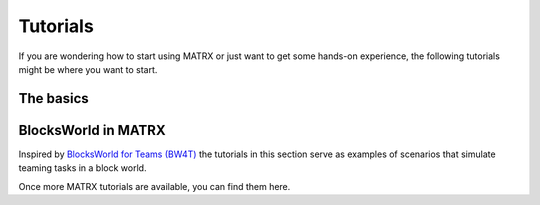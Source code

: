 .. _Tutorials:

=========
Tutorials
=========

If you are wondering how to start using MATRX or just want to get some hands-on experience, the following tutorials
might be where you want to start.

The basics
----------------

.. container:: hidden_caption

    .. toctree::
       :maxdepth: 1
       :caption: The Basics

       create_world.rst
       adding_objects.rst
       agent_implementation.rst


BlocksWorld in MATRX
----------------------------

Inspired by `BlocksWorld for Teams (BW4T) <https://github.com/eishub/BW4T>`_ the tutorials in this section serve as
examples of scenarios that simulate teaming tasks in a block world.

.. container:: hidden_caption

    .. toctree::
       :maxdepth: 1
       :caption: BW4T

       bw4t_part1.rst
       bw4t_part2.rst

Once more MATRX tutorials are available, you can find them here.
